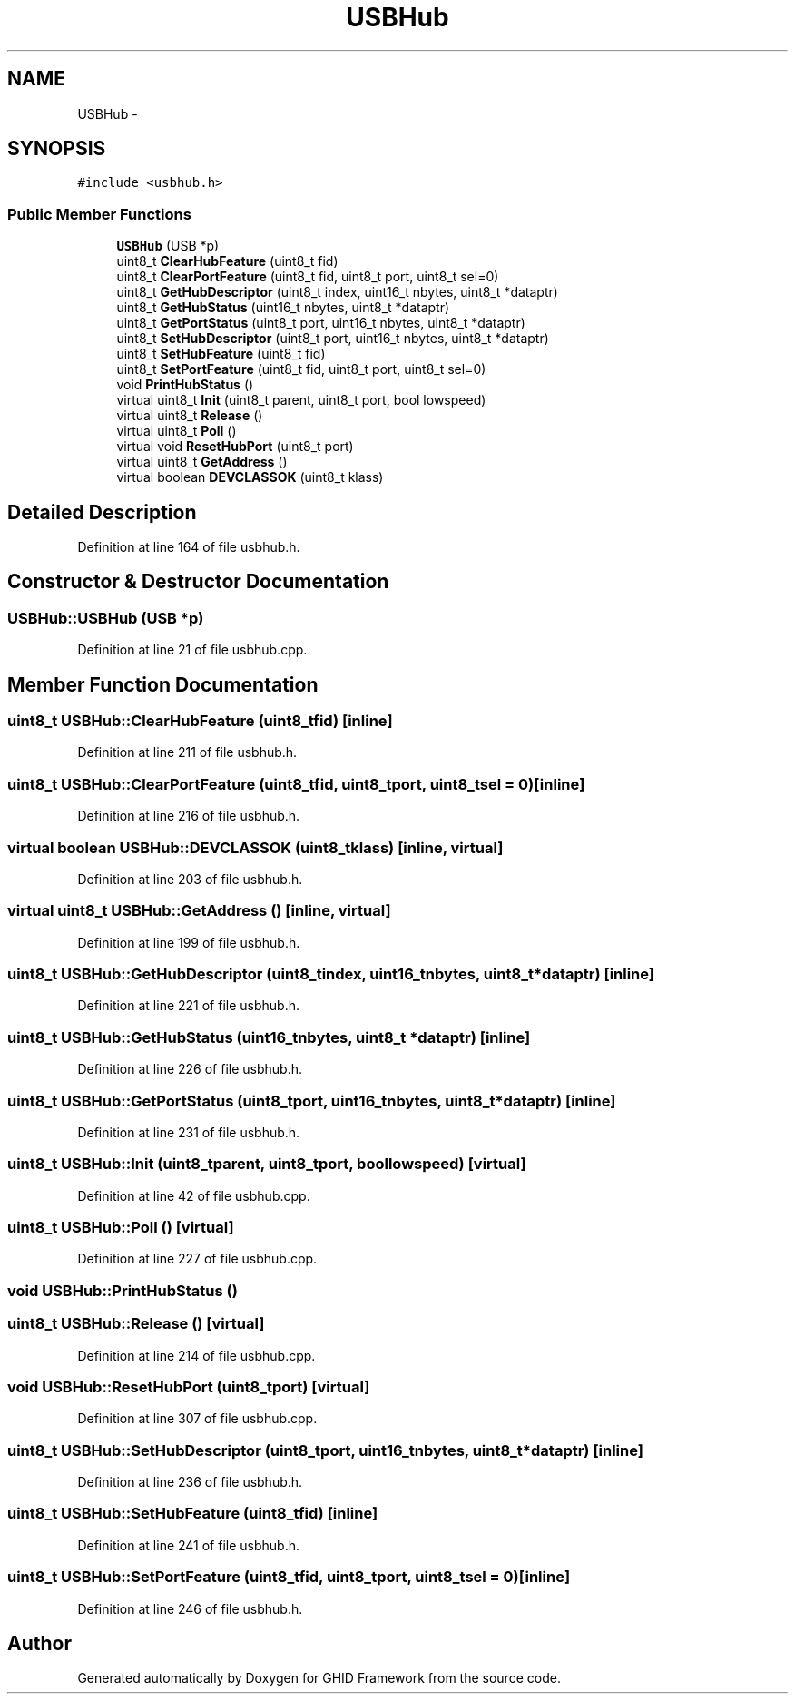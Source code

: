 .TH "USBHub" 3 "Sun Mar 30 2014" "Version version 2.0" "GHID Framework" \" -*- nroff -*-
.ad l
.nh
.SH NAME
USBHub \- 
.SH SYNOPSIS
.br
.PP
.PP
\fC#include <usbhub\&.h>\fP
.SS "Public Member Functions"

.in +1c
.ti -1c
.RI "\fBUSBHub\fP (USB *p)"
.br
.ti -1c
.RI "uint8_t \fBClearHubFeature\fP (uint8_t fid)"
.br
.ti -1c
.RI "uint8_t \fBClearPortFeature\fP (uint8_t fid, uint8_t port, uint8_t sel=0)"
.br
.ti -1c
.RI "uint8_t \fBGetHubDescriptor\fP (uint8_t index, uint16_t nbytes, uint8_t *dataptr)"
.br
.ti -1c
.RI "uint8_t \fBGetHubStatus\fP (uint16_t nbytes, uint8_t *dataptr)"
.br
.ti -1c
.RI "uint8_t \fBGetPortStatus\fP (uint8_t port, uint16_t nbytes, uint8_t *dataptr)"
.br
.ti -1c
.RI "uint8_t \fBSetHubDescriptor\fP (uint8_t port, uint16_t nbytes, uint8_t *dataptr)"
.br
.ti -1c
.RI "uint8_t \fBSetHubFeature\fP (uint8_t fid)"
.br
.ti -1c
.RI "uint8_t \fBSetPortFeature\fP (uint8_t fid, uint8_t port, uint8_t sel=0)"
.br
.ti -1c
.RI "void \fBPrintHubStatus\fP ()"
.br
.ti -1c
.RI "virtual uint8_t \fBInit\fP (uint8_t parent, uint8_t port, bool lowspeed)"
.br
.ti -1c
.RI "virtual uint8_t \fBRelease\fP ()"
.br
.ti -1c
.RI "virtual uint8_t \fBPoll\fP ()"
.br
.ti -1c
.RI "virtual void \fBResetHubPort\fP (uint8_t port)"
.br
.ti -1c
.RI "virtual uint8_t \fBGetAddress\fP ()"
.br
.ti -1c
.RI "virtual boolean \fBDEVCLASSOK\fP (uint8_t klass)"
.br
.in -1c
.SH "Detailed Description"
.PP 
Definition at line 164 of file usbhub\&.h\&.
.SH "Constructor & Destructor Documentation"
.PP 
.SS "\fBUSBHub::USBHub\fP (USB *p)"
.PP
Definition at line 21 of file usbhub\&.cpp\&.
.SH "Member Function Documentation"
.PP 
.SS "uint8_t \fBUSBHub::ClearHubFeature\fP (uint8_tfid)\fC [inline]\fP"
.PP
Definition at line 211 of file usbhub\&.h\&.
.SS "uint8_t \fBUSBHub::ClearPortFeature\fP (uint8_tfid, uint8_tport, uint8_tsel = \fC0\fP)\fC [inline]\fP"
.PP
Definition at line 216 of file usbhub\&.h\&.
.SS "virtual boolean \fBUSBHub::DEVCLASSOK\fP (uint8_tklass)\fC [inline, virtual]\fP"
.PP
Definition at line 203 of file usbhub\&.h\&.
.SS "virtual uint8_t \fBUSBHub::GetAddress\fP ()\fC [inline, virtual]\fP"
.PP
Definition at line 199 of file usbhub\&.h\&.
.SS "uint8_t \fBUSBHub::GetHubDescriptor\fP (uint8_tindex, uint16_tnbytes, uint8_t *dataptr)\fC [inline]\fP"
.PP
Definition at line 221 of file usbhub\&.h\&.
.SS "uint8_t \fBUSBHub::GetHubStatus\fP (uint16_tnbytes, uint8_t *dataptr)\fC [inline]\fP"
.PP
Definition at line 226 of file usbhub\&.h\&.
.SS "uint8_t \fBUSBHub::GetPortStatus\fP (uint8_tport, uint16_tnbytes, uint8_t *dataptr)\fC [inline]\fP"
.PP
Definition at line 231 of file usbhub\&.h\&.
.SS "uint8_t \fBUSBHub::Init\fP (uint8_tparent, uint8_tport, boollowspeed)\fC [virtual]\fP"
.PP
Definition at line 42 of file usbhub\&.cpp\&.
.SS "uint8_t \fBUSBHub::Poll\fP ()\fC [virtual]\fP"
.PP
Definition at line 227 of file usbhub\&.cpp\&.
.SS "void \fBUSBHub::PrintHubStatus\fP ()"
.SS "uint8_t \fBUSBHub::Release\fP ()\fC [virtual]\fP"
.PP
Definition at line 214 of file usbhub\&.cpp\&.
.SS "void \fBUSBHub::ResetHubPort\fP (uint8_tport)\fC [virtual]\fP"
.PP
Definition at line 307 of file usbhub\&.cpp\&.
.SS "uint8_t \fBUSBHub::SetHubDescriptor\fP (uint8_tport, uint16_tnbytes, uint8_t *dataptr)\fC [inline]\fP"
.PP
Definition at line 236 of file usbhub\&.h\&.
.SS "uint8_t \fBUSBHub::SetHubFeature\fP (uint8_tfid)\fC [inline]\fP"
.PP
Definition at line 241 of file usbhub\&.h\&.
.SS "uint8_t \fBUSBHub::SetPortFeature\fP (uint8_tfid, uint8_tport, uint8_tsel = \fC0\fP)\fC [inline]\fP"
.PP
Definition at line 246 of file usbhub\&.h\&.

.SH "Author"
.PP 
Generated automatically by Doxygen for GHID Framework from the source code\&.
